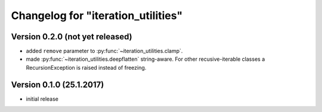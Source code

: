 Changelog for "iteration_utilities"
-----------------------------------

Version 0.2.0 (not yet released)
^^^^^^^^^^^^^^^^^^^^^^^^^^^^^^^^

- added ``remove`` parameter to :py:func:`~iteration_utilities.clamp`.
- made :py:func:`~iteration_utilities.deepflatten` string-aware. For other
  recusive-iterable classes a RecursionException is raised instead of freezing.


Version 0.1.0 (25.1.2017)
^^^^^^^^^^^^^^^^^^^^^^^^^

- initial release
